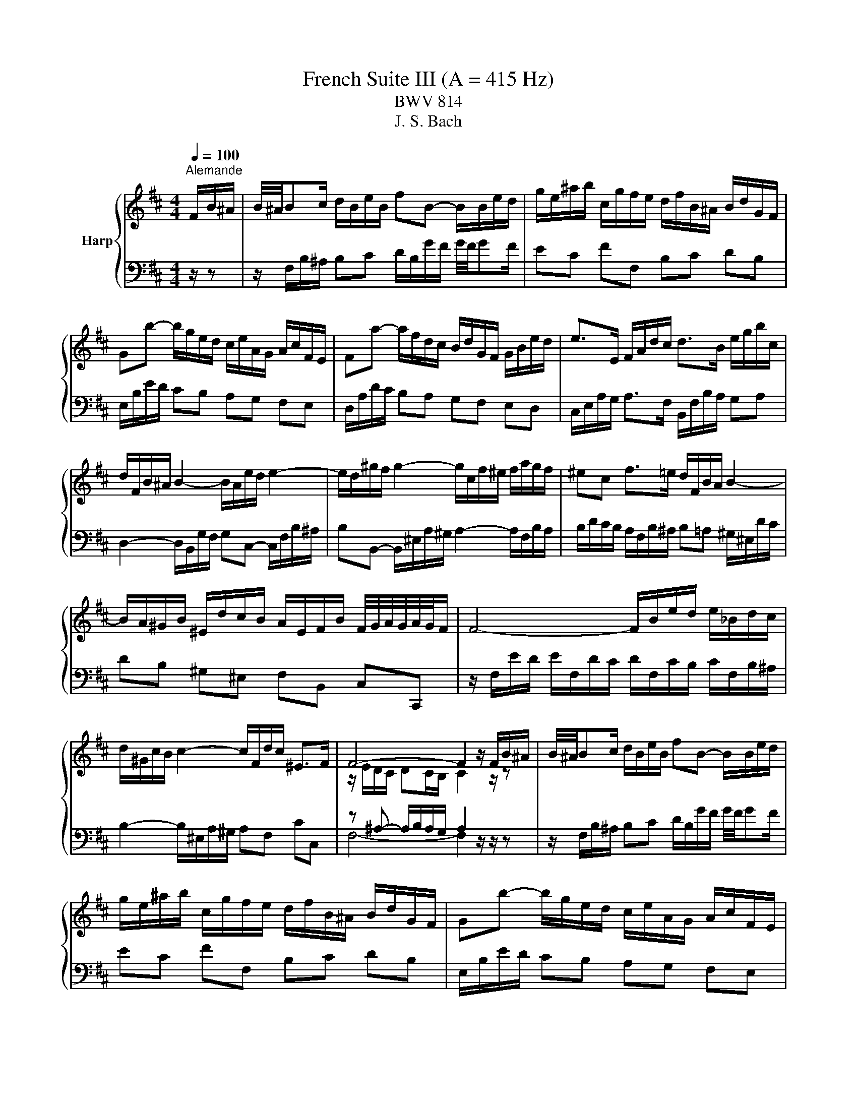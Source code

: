X:1
T:French Suite III (A = 415 Hz)
T:BWV 814
T:J. S. Bach
%%score { ( 1 3 5 ) | ( 2 4 6 ) }
L:1/8
Q:1/4=100
M:4/4
K:D
V:1 treble nm="Harp"
V:3 treble 
V:5 treble 
V:2 bass 
V:4 bass 
V:6 bass 
V:1
"^Alemande" F/B/^A/ | B/4^A/4Bc/ d/B/e/B/ fB- B/B/e/d/ | g/e/^a/b/ c/g/f/e/ d/f/B/^A/ B/d/G/F/ | %3
 Gb- b/g/e/d/ c/e/A/G/ A/c/F/E/ | Fa- a/f/d/c/ B/d/G/F/ G/B/e/d/ | e>E F/A/d/c/ d>B e/g/b/c/ | %6
 d/F/B/^A/ B2- B/A/e/d/ e2- | e/d/^g/f/ g2- g/c/f/^e/ f/a/g/f/ | ^ec f>=e d/F/B/A/ B2- | %9
 B/A/^G/B/ ^E/d/c/B/ A/E/F/B/ F/4G/4A/4G/4A/4G/4F/ | F4- F/B/e/d/ e/_B/d/c/ | %11
 d/^G/c/B/ c2- c/F/d/c/ ^E>F | F4- F2 z/ F/B/^A/ | B/4^A/4Bc/ d/B/e/B/ fB- B/B/e/d/ | %14
 g/e/^a/b/ c/g/f/e/ d/f/B/^A/ B/d/G/F/ | Gb- b/g/e/d/ c/e/A/G/ A/c/F/E/ | %16
 Fa- a/f/d/c/ B/d/G/F/ G/B/e/d/ | e>E F/A/d/c/ d>B e/g/b/c/ | d/F/B/^A/ B2- B/A/e/d/ e2- | %19
 e/d/^g/f/ g2- g/c/f/^e/ f/a/g/f/ | ^ec f>=e d/F/B/A/ B2- | %21
 B/A/^G/B/ ^E/d/c/B/ A/E/F/B/ F/4G/4A/4G/4A/4G/4F/ | F4- F/B/e/d/ e/_B/d/c/ | %23
 d/^G/c/B/ c2- c/F/d/c/ ^E>F | F4- F2 z/ c/^G/B/ | ^A>c F/f/c/e/ d>f B/b/f/a/ | %26
 g/e/B/d/ =c/g/f/a/ ^dB z/ e/B/=d/ | =c/e/A/c/ B/e/G/B/ A/e/F/A/ G/e/E/G/ | %28
 F/e/^d/a/ g/4f/4g/4f/4g/4f/4e/ e2- e/g/B/=d/ | c>e A/a/e/g/ f2- f/d/^A/c/ | %30
 B>d G/g/d/f/ e2- e/c/^G/B/ | ^A>c F/f/c/e/ d2- d/B/F/=A/ | G/B/E/d/ c/e/g/B/ ^A/c/F- F/B/F/=A/ | %33
 G/B/E/G/ F/B/D/F/ E/B/C/E/ D/B/B,/D/ | C/B/^A/e/ d/4c/4B/4c/4d/4c/4B/ B/G/f/^d/ e2- | %35
 e/B/^g/^e/ f>=e d/c/d/B/ ^A>B | B4- B2 z/ c/^G/B/ | ^A>c F/f/c/e/ d>f B/b/f/a/ | %38
 g/e/B/d/ =c/g/f/a/ ^dB z/ e/B/=d/ | =c/e/A/c/ B/e/G/B/ A/e/F/A/ G/e/E/G/ | %40
 F/e/^d/a/ g/4f/4g/4f/4g/4f/4e/ e2- e/g/B/=d/ | c>e A/a/e/g/ f2- f/d/^A/c/ | %42
 B>d G/g/d/f/ e2- e/c/^G/B/ | ^A>c F/f/c/e/ d2- d/B/F/=A/ | G/B/E/d/ c/e/g/B/ ^A/c/F- F/B/F/=A/ | %45
 G/B/E/G/ F/B/D/F/ E/B/C/E/ D/B/B,/D/ | C/B/^A/e/ d/4c/4B/4c/4d/4c/4B/ B/G/f/^d/ e2- | %47
 e/B/^g/^e/ f>=e d/c/d/B/ ^A>B | !fermata!B4- B2 z/ z3/2 |[M:6/4][Q:1/4=160]"^Courante" z8 z2 z f | %50
 f6- fgfefc | d6- ddcBce | ^A6 B2 A/4B/4c/4B/4c/4B/4c/4B/4 c/4B/4c/4B/4A/B/ |{B} e3 fdc de c3 f | %54
 d3 cBc dgfefd | a6- aedcdb |{d} c6 !arpeggio!f2 e/4d/4e/4d/4e/4d/4e/4d/4 e/4d/4e/4d/4 c | %57
 d3 c B2- BA^GFGB | ^E6 !arpeggio!c2 d/4c/4d/4c/4d/4c/4d/4c/4 d/4c/4d/4c/4^B/=c/- | c6- c2 B3 A | %60
 ^e3 e f3 ^g g3 f | f6- [Acf]4 z f | f6- fgfefc | d6- ddcBce | %64
 ^A6 B2 A/4B/4c/4B/4c/4B/4c/4B/4 c/4B/4c/4B/4A/B/ |{B} e3 fdc de c3 f | d3 cBc dgfefd | %67
 a6- aedcdb |{d} c6 !arpeggio!f2 e/4d/4e/4d/4e/4d/4e/4d/4 e/4d/4e/4d/4 c | d3 c B2- BA^GFGB | %70
 ^E6 !arpeggio!c2 d/4c/4d/4c/4d/4c/4d/4c/4 d/4c/4d/4c/4^B/=c/- | c6- c2 B3 A | ^e3 e f3 ^g g3 f | %73
 f6- [Acf]4 z c | c6- cdcBc^A | B3 c dedc dB e2 | c3 B A2- Abagaf | b3 a g2 fe f3 g | %78
 a3 ^d efef e/4[ff]/4g/4[ff]/4g/4[ff]/4g/4[ff]/4 g/4[ff]/4g/4[ff]/4 e/f/ | gagfge f2 ^d3 e | %80
 [Be-]6 efedeg | c3 d e3 dcBce | A3 B =cd cBcA d2 | B3 c^de fg fB a2 | g3 f e2 dc d3 e | %85
 f3 ^A Bc Bc d/4c/4B/4c/4d/4c/4d/4c/4 d/4c/4d/4c/4 B/c/ | dedc dB c2 ^A3 B | B6- B2 c2 de | %88
 Fedc dB- B2 c3 B | B6- [FB]4 z c | c6- cdcBc^A | B3 c dedc dB e2 | c3 B A2- Abagaf | %93
 b3 a g2 fe f3 g | a3 ^d efef e/4[ff]/4g/4[ff]/4g/4[ff]/4g/4[ff]/4 g/4[ff]/4g/4[ff]/4 e/f/ | %95
 gagfge f2 ^d3 e | [Be-]6 efedeg | c3 d e3 dcBce | A3 B =cd cBcA d2 | B3 c^de fg fB a2 | %100
 g3 f e2 dc d3 e | f3 ^A Bc Bc d/4c/4B/4c/4d/4c/4d/4c/4 d/4c/4d/4c/4 B/c/ | dedc dB c2 ^A3 B | %103
 B6- B2 c2 de | FedcdB- B2 c3 B | B6- [FB]4 z z |[M:3/4] z6 |[Q:1/4=100]"^Sarabande" Bd fb- b^a | %108
 bf e/d/c/B/- B^A | Bg- g/f/e/f/- f/e/d/e/ | e/4d/4e3/2- e4- | e/d/c/B/ c/A/G/A/ B/c/d/e/ | %112
 A/F/E/F/ G/A/B/c/ d/e/f/g/ | a/b/c/d/ F/E/F/d/ G/F/G/E/ | D>A, D4 | Bd fb- b^a | %116
 bf e/d/c/B/- B^A | Bg- g/f/e/f/- f/e/d/e/ | e/4d/4e3/2- e4- | e/d/c/B/ c/A/G/A/ B/c/d/e/ | %120
 A/F/E/F/ G/A/B/c/ d/e/f/g/ | a/b/c/d/ F/E/F/d/ G/F/G/E/ | D>A, D4 | F4 F/4A/4A/4G/4A/4G/4F/4G/4 | %124
 A3 B/c/ d/e/f/d/ | f/d/c/B/ e/A/^G/A/ d/G/F/G/ | E/^G/B/d/ [Ac]4 | z2 b2 a2- | a2 ^g2 f2- | %129
 f2 f2 ^e2 | f6 | =c/B/c/f/ a/g/a/=c'/ b/a/g/f/ | e/^d/f/a/ g4 | f2 ^e2 f2 | %134
 ^g2- g/f/^e/g/ f/=e/d/c/ | d/B/^A/B/ F/B/c/d/ E/c/d/e/ | f/d/c/d/ B/e/f/g/ c/g/f/e/ | %137
 d/b/g/e/ f/B/^A/B/ F/B/c/A/ | B>F B4 | F4 F/4A/4A/4G/4A/4G/4F/4G/4 | A3 B/c/ d/e/f/d/ | %141
 f/d/c/B/ e/A/^G/A/ d/G/F/G/ | E/^G/B/d/ [Ac]4 | z2 b2 a2- | a2 ^g2 f2- | f2 f2 ^e2 | f6 | %147
 =c/B/c/f/ a/g/a/=c'/ b/a/g/f/ | e/^d/f/a/ g4 | f2 ^e2 f2 | ^g2- g/f/^e/g/ f/=e/d/c/ | %151
 d/B/^A/B/ F/B/c/d/ E/c/d/e/ | f/d/c/d/ B/e/f/g/ c/g/f/e/ | d/b/g/e/ f/B/^A/B/ F/B/c/A/ | %154
 B>F !fermata!B4 |[M:4/4] z8 |[Q:1/4=180]"^Anglaise" F2 B^A BcdB | g2 gf e2 d2 | c2 B^A Bcde | %159
 f2 ed edcB | dcB^A BcdB | g2 gf e2 fg | a2 c2 dcBA | gfef d4 | F2 B^A BcdB | g2 gf e2 d2 | %166
 c2 B^A Bcde | f2 ed edcB | dcB^A BcdB | g2 gf e2 fg | a2 c2 dcBA | gfef d4 | A2 dc defd | %173
 G2 GF G2 e2 | GFEF ^GABc | dcBe dcBA | c2 f^e f^gaf | ba^gf ^e^df=f | ^dc f2 BA^GA | F8 | %180
 a2 ^dc defd | baga b4- | b2 cB cdec | agfg a4- | a2 B^A B2 g2 | ^ABcd e2 G2- | GFEF dB^AB | %187
 edcB c2 F2- | F2 B^A BcdB | g2 gf e2 d2 | c2 B^A Bcde | fedc edcB | dcB^A gfe^d | agfe b^a^gf | %194
 b2 f2 e/4d/4e/4d/4e/4d/4e/4d/4 cB | B8 | A2 dc defd | G2 GF G2 e2 | GFEF ^GABc | dcBe dcBA | %200
 c2 f^e f^gaf | ba^gf ^e^df=f | ^dc f2 BA^GA | F8 | a2 ^dc defd | baga b4- | b2 cB cdec | %207
 agfg a4- | a2 B^A B2 g2 | ^ABcd e2 G2- | GFEF dB^AB | edcB c2 F2- | F2 B^A BcdB | g2 gf e2 d2 | %214
 c2 B^A Bcde | fedc edcB | dcB^A gfe^d | agfe b^a^gf | b2 f2 e/4d/4e/4d/4e/4d/4e/4d/4 cB | %219
 !fermata!B8 |[M:3/4] z6 |"^Menuet" df bf cf | df Bf ^Af | Bf bf cf | df Bf ^Af | df dB ge | %226
 ce cA fd | Bf ed cB | ^AF Ac fe | df bf cf | df Bf ^Af | Bf bf cf | df Bf ^Af | df dB ge | %234
 ce cA ae | fa fd Ac | d6 | df bf cf | df Bf ^Af | Bf bf cf | df Bf ^Af | df dB ge | ce cA fd | %243
 Bf ed cB | ^AF Ac fe | df bf cf | df Bf ^Af | Bf bf cf | df Bf ^Af | df dB ge | ce cA ae | %251
 fa fd Ac | d6 | ag fe dc | de fd eg | fg a2 c2 | de f2 e2 | f2 b2 ^g2 | Bc d2 c2 | BA ^GF G^E | %260
 F6 | A3 B/=c/ B2 | AG AF GE | B3 c/d/ c2 | B^A B^G AF | c^A FA ce | gc fc ec | dc Bd fb | %268
 fB eB dB | cB dB eB | fB gB eB |{e} f2 ed cd | B6 | ag fe dc | de fd eg | fg a2 c2 | de f2 e2 | %277
 f2 b2 ^g2 | Bc d2 c2 | BA ^GF G^E | F6 | A3 B/=c/ B2 | AG AF GE | B3 c/d/ c2 | B^A B^G AF | %285
 c^A FA ce | gc fc ec | dc Bd fb | fB eB dB | cB dB eB | fB gB eB |{e} f2 ed cd | B6 | %293
"^Trio" FG A2 GA/4G/4A/4G/4 | A/4G/4A/4B/4=c B2 A2 | G2 BA GF | AG FG EG | ^AB cA Bd | e/f/g f3 e | %299
 dc ed cB | f6 | FG A2 GA/4G/4A/4G/4 | A/4G/4A/4B/4=c B2 A2 | G2 BA GF | AG FG EG | ^AB cA Bd | %306
 e/f/g f3 e | dc ed cB | f6 | a2 f2 e2 | ^d6 | e2 f2 g2 | cB dc BA | de fd eg | b2 a2 g2 | %315
 fe gf ef | d6 | ag f2 g2 | e2 f2 g2 | f2 ed cB | B^A ^GA FA | cd ec df | g2 f2 e2 | dc ed cd | %324
 B6 | a2 f2 e2 | ^d6 | e2 f2 g2 | cB dc BA | de fd eg | b2 a2 g2 | fe gf ef | d6 | ag f2 g2 | %334
 e2 f2 g2 | f2 ed cB | B^A ^GA FA | cd ec df | g2 f2 e2 | dc ed cd | B6 | %341
"^Menuet da capo" df bf cf | df Bf ^Af | Bf bf cf | df Bf ^Af | df dB ge | ce cA fd | Bf ed cB | %348
 ^AF Ac fe | df bf cf | df Bf ^Af | Bf bf cf | df Bf ^Af | df dB ge | ce cA ae | fa fd Ac | d6 | %357
 ag fe dc | de fd eg | fg a2 c2 | de f2 e2 | f2 b2 ^g2 | Bc d2 c2 | BA ^GF G^E | F6 | A3 B/=c/ B2 | %366
 AG AF GE | B3 c/d/ c2 | B^A B^G AF | c^A FA ce | gc fc ec | dc Bd fb | fB eB dB | cB dB eB | %374
 fB gB eB |{e} f2 ed cd | B6 |[M:3/8]"^Gigue"[Q:3/8=80] z2 B | F2 B/4c/4d/ | c/4B/4c3/2 f | %380
 ef/e/d/c/ | d/c/B/d/f/d/ | b/f/d/B/f/d/ | g/e/B/e/g/e/ | a/e/c/A/e/c/ | f/d/A/d/f/d/ | %386
 g/d/f/d/e/d/ | a/d/g/d/f/d/ | bag | fed | e/d/c/e/B/e/ | A/e/G/e/F/d/ | E/d/c/B/A/G/ | %393
 F/E/D/E/F/G/ | A/D/F/A/d- | d/B/^G/E/c/A/ | f/d/a/4^g/4a/4g/4a/4g/4f/4g/4 | aAa | Ba/^g/a/b/ | %399
 ^g3- | gA/^g/a/g/ | f/^e/ f2- | f/a/^g/f/^e/f/ | ^e/^g/c/B/A/f/ | dcB | A^GF | B/f/A/f/^G/f/ | %407
 c/f/B/f/A/f/ | b/a/^g/b/f/b/ | ^e/b/d/b/c/a/ | B/^g/ c^e | f2 B | F2 B/4c/4d/ | c/4B/4c3/2 f | %414
 ef/e/d/c/ | d/c/B/d/f/d/ | b/f/d/B/f/d/ | g/e/B/e/g/e/ | a/e/c/A/e/c/ | f/d/A/d/f/d/ | %420
 g/d/f/d/e/d/ | a/d/g/d/f/d/ | bag | fed | e/d/c/e/B/e/ | A/e/G/e/F/d/ | E/d/c/B/A/G/ | %427
 F/E/D/E/F/G/ | A/D/F/A/d- | d/B/^G/E/c/A/ | f/d/a/4^g/4a/4g/4a/4g/4f/4g/4 | aAa | Ba/^g/a/b/ | %433
 ^g3- | gA/^g/a/g/ | f/^e/ f2- | f/a/^g/f/^e/f/ | ^e/^g/c/B/A/f/ | dcB | A^GF | B/f/A/f/^G/f/ | %441
 c/f/B/f/A/f/ | b/a/^g/b/f/b/ | ^e/b/d/b/c/a/ | B/^g/ c^e | f2 c | B/^A/^G/F/f/A/ | B/c/ d2- | %448
 d/c/B/A/e/B/ | cAc | d/A/F/D/A/F/ | B/G/d/B/g/d/ | e/B/^G/E/B/G/ | c/A/e/c/a/e/ | f/c/^A/F/c/A/ | %455
 d/B/f/d/b/^d/ | a/e/g/e/f/e/ | b/e/a/e/g/e/ | =c'ba | gfe | f/e/^d/f/=c/f/ | B/f/A/f/G/e/ | %462
 F/A/e/^d/c/d/ | e2 e | d/c/B/A/a/c/ | d/e/ f2- | f/d/c/B/g/B/ | c/d/ e2- | e/c/B/^A/f/A/ | %469
 B/c/ d2- | d/G/F/E/d/c/ | B/^A/^G/F/G/A/ | B/e/B/d/B/c/ | B/f/B/e/B/d/ | gfe | dcB | %476
 e/d/c/e/B/e/ | ^A/e/G/e/F/d/ | E/c/ F^A | B2 c | B/^A/^G/F/f/A/ | B/c/ d2- | d/c/B/A/e/B/ | cAc | %484
 d/A/F/D/A/F/ | B/G/d/B/g/d/ | e/B/^G/E/B/G/ | c/A/e/c/a/e/ | f/c/^A/F/c/A/ | d/B/f/d/b/^d/ | %490
 a/e/g/e/f/e/ | b/e/a/e/g/e/ | =c'ba | gfe | f/e/^d/f/=c/f/ | B/f/A/f/G/e/ | F/A/e/^d/c/d/ | e2 e | %498
 d/c/B/A/a/c/ | d/e/ f2- | f/d/c/B/g/B/ | c/d/ e2- | e/c/B/^A/f/A/ | B/c/ d2- | d/G/F/E/d/c/ | %505
 B/^A/^G/F/G/A/ | B/e/B/d/B/c/ | B/f/B/e/B/d/ | gfe | dcB | e/d/c/e/B/e/ | ^A/e/G/e/F/d/ | %512
 E/c/ F^A | !fermata!B2 z |] %514
V:2
 z/ z | z/ F,/B,/^A,/ B,C D/B,/G/F/ G/4F/4GF/ | EC FF, B,C DB, | E,/B,/E/D/ CB, A,G, F,E, | %4
 D,/A,/D/C/ B,A, G,F, E,D, | C,/E,/A,/G,/ A,>F, B,,/F,/B,/A,/ G,A, | %6
 D,2- D,/B,,/G,/F,/ G,C,- C,/F,/B,/^A,/ | B,B,,- B,,/^E,/A,/^G,/ A,2- A,/F,/B,/A,/ | %8
 B,/D/C/B,/ A,/F,/B,/^A,/ B,=A, ^G,/^E,/D/C/ | DB, ^G,^E, F,B,, C,C,, | %10
 z/ F,/E/D/ E/F,/D/C/ D/F,/C/B,/ C/F,/B,/^A,/ | B,2- B,/^E,/A,/^G,/ A,F, CC, | %12
 z ^A,- A,/B,/A,/G,/ A,2 z/ z/ z | z/ F,/B,/^A,/ B,C D/B,/G/F/ G/4F/4GF/ | EC FF, B,C DB, | %15
 E,/B,/E/D/ CB, A,G, F,E, | D,/A,/D/C/ B,A, G,F, E,D, | C,/E,/A,/G,/ A,>F, B,,/F,/B,/A,/ G,A, | %18
 D,2- D,/B,,/G,/F,/ G,C,- C,/F,/B,/^A,/ | B,B,,- B,,/^E,/A,/^G,/ A,2- A,/F,/B,/A,/ | %20
 B,/D/C/B,/ A,/F,/B,/^A,/ B,=A, ^G,/^E,/D/C/ | DB, ^G,^E, F,B,, C,C,, | %22
 z/ F,/E/D/ E/F,/D/C/ D/F,/C/B,/ C/F,/B,/^A,/ | B,2- B,/^E,/A,/^G,/ A,F, CC, | %24
 z ^A,- A,/B,/A,/G,/ A,2 z/ z/ z | z/ F/C/E/ D^A, z/ B,/F,/=A,/ G,^D, | %26
 E,G, A,=C z/ B,/F,/A,/ G,E, | A,F, G,E, =CA, B,G, | A,F, B,,/B,/F,/A,/ G,/B,/^D,/F,/ E,G, | %29
 A,/A/E/G/ FC z/ D/^A,/C/ B,F, | G,/G/D/F/ EB, z/ C/^G,/B,/ B,F, | %31
 F,/F/C/E/ D^A, z/ B,/F,/=A,/ G,^D, | E,G, E,C, z/ F,/C,/E,/ D,B,, | E,C, D,B,, G,E, F,D, | %34
 E,C, F,F,, G,,2- G,,/E,,/C,/^A,,/ | B,,2- B,,/^A,,/E,/C,/ G,E, F,F,, | %36
 z/ A,/G,/F,/ G,F,/E,/ F,2 z/ z/ z | z/ F/C/E/ D^A, z/ B,/F,/=A,/ G,^D, | %38
 E,G, A,=C z/ B,/F,/A,/ G,E, | A,F, G,E, =CA, B,G, | A,F, B,,/B,/F,/A,/ G,/B,/^D,/F,/ E,G, | %41
 A,/A/E/G/ FC z/ D/^A,/C/ B,F, | G,/G/D/F/ EB, z/ C/^G,/B,/ B,F, | %43
 F,/F/C/E/ D^A, z/ B,/F,/=A,/ G,^D, | E,G, E,C, z/ F,/C,/E,/ D,B,, | E,C, D,B,, G,E, F,D, | %46
 E,C, F,F,, G,,2- G,,/E,,/C,/^A,,/ | B,,2- B,,/^A,,/E,/C,/ G,E, F,F,, | %48
 z/ A,/G,/F,/ G,F,/E,/ !fermata!F,2 z/ z3/2 |[M:6/4] z8 z2 z z | z EDCDB, ^A,2 C2 F,2 | %51
 B,2 D2 B,2 E,2 G,2 E,2 | F,2 z2 z2 z6 | CB,^A,^G,A,F, B,E, F,2 F,,2 | %54
 z[I:staff -1] G[I:staff +1]FEFD B,EDCDB, | F,B,A,G,A,F, z2 A,2 ^G,2 | %56
 A,6[I:staff -1] !arpeggio!F2[I:staff +1] z4 | B,,A,^G,F,G,B, =F,CB,A,B,D | %58
 z C,B,,A,,B,,^G,, A,,B,,A,,G,,A,,F,, | ^E,,F,,E,,^D,,E,,C,, F,,E,D,C,D,A,, | %60
 B,,B,A,^G,A,F, DB, C2 C,2 | z2 z2 C,2 F,4 z z | z EDCDB, ^A,2 C2 F,2 | B,2 D2 B,2 E,2 G,2 E,2 | %64
 F,2 z2 z2 z6 | CB,^A,^G,A,F, B,E, F,2 F,,2 | z[I:staff -1] G[I:staff +1]FEFD B,EDCDB, | %67
 F,B,A,G,A,F, z2 A,2 ^G,2 | A,6[I:staff -1] !arpeggio!F2[I:staff +1] z4 | %69
 B,,A,^G,F,G,B, =F,CB,A,B,D | z C,B,,A,,B,,^G,, A,,B,,A,,G,,A,,F,, | %71
 ^E,,F,,E,,^D,,E,,C,, F,,E,D,C,D,A,, | B,,B,A,^G,A,F, DB, C2 C,2 | z2 z2 C,2 F,4 z z | %74
 F,2 F,,2 F,2 E,F,E,D,E,C, | D,3 C, B,,F, B,A, ^G,F, G,E, | A,,E,A,G,F,E, F,D, D3 D, | %77
 G,F,G,A,B,G, =C3 B,A,G, | F,G,A,F, G,=C B,A, B,^C^DB, | E3 D=CB, CA, B,2 B,,2 | %80
 E,A,G,F,G,E, ^CDCB,CA, |[I:staff -1] GAGFGE F6- | F[I:staff +1]B,A,G,A,F, DG,F,E,F,D, | %83
 G,B,A,G,F,E, ^D,E,D,C,D,B,, | E,^D,E,F,G,E, A,2- A,G,F,E, | D,E,D,C,D,B,, G,F, E,D,E,F, | %86
 B,,F,B,A,G,F, E,C,F,E,F,F,, | G,,B,,C,^D, E,2- E,F,E,=D,E,C, | ^A,2 F,2 B,2 E,2 F,2 F,,2 | %89
 z2 D,2 F,2 B,4 z z | F,2 F,,2 F,2 E,F,E,D,E,C, | D,3 C, B,,F, B,A, ^G,F, G,E, | %92
 A,,E,A,G,F,E, F,D, D3 D, | G,F,G,A,B,G, =C3 B,A,G, | F,G,A,F, G,=C B,A, B,^C^DB, | %95
 E3 D=CB, CA, B,2 B,,2 | E,A,G,F,G,E, ^CDCB,CA, |[I:staff -1] GAGFGE F6- | %98
 F[I:staff +1]B,A,G,A,F, DG,F,E,F,D, | G,B,A,G,F,E, ^D,E,D,C,D,B,, | E,^D,E,F,G,E, A,2- A,G,F,E, | %101
 D,E,D,C,D,B,, G,F, E,D,E,F, | B,,F,B,A,G,F, E,C,F,E,F,F,, | G,,B,,C,^D, E,2- E,F,E,=D,E,C, | %104
 ^A,2 F,2 B,2 E,2 F,2 F,,2 | z2 D,2 F,2 B,4 z z |[M:3/4] z6 | B,4 C2 | D4 C2 | B,2 A,2 G,2 | %110
 F,4 ^A,2 | B,2 A,2 G,2 | F,2 E,2 F,2 | G,2 A,G, A,2 | z/ E,/F,- F,3/2 z/ z2 | B,4 C2 | D4 C2 | %117
 B,2 A,2 G,2 | F,4 ^A,2 | B,2 A,2 G,2 | F,2 E,2 F,2 | G,2 A,G, A,2 | z/ E,/F,- F,3/2 z/ z2 | %123
 z F, A,D- DC | z D3- DC | D,D- D/C/B,/CB,/A,/B,/ | A,2- A,^G,/A,/ B,/G,/A,/F,/ | %127
 ^E,/^G,/A,/B,/ A,/G,/F,/E,/ F,/G,/A,/F,/ | C,/^E,/F,/^G,/ F,/E,/^D,/C,/ =D,/=E,/F,/D,/ | %129
 B,,C,/D,/ C,/B,,/A,,/^G,,/ C,C,, | z A,, C,F,- F,G, | A,2 B,2 =C2- | %132
 C2 B,/A,/=C/B,/ A,/G,/F,/E,/ | D,/C,/D,/F,/ B,/^A,/B,/D/ C/B,/=A,/^G,/ | %134
 F,/^E,/^G,/B,/- B,B, ^A,2 | z D, F,B,- B,^A, | B,F,- F,2 G,2 | F,^A, B,C DE- | %138
 E/C/D- D[I:staff -1] D- D2 |[I:staff +1] z F, A,D- DC | z D3- DC | D,D- D/C/B,/CB,/A,/B,/ | %142
 A,2- A,^G,/A,/ B,/G,/A,/F,/ | ^E,/^G,/A,/B,/ A,/G,/F,/E,/ F,/G,/A,/F,/ | %144
 C,/^E,/F,/^G,/ F,/E,/^D,/C,/ =D,/=E,/F,/D,/ | B,,C,/D,/ C,/B,,/A,,/^G,,/ C,C,, | %146
 z A,, C,F,- F,G, | A,2 B,2 =C2- | C2 B,/A,/=C/B,/ A,/G,/F,/E,/ | %149
 D,/C,/D,/F,/ B,/^A,/B,/D/ C/B,/=A,/^G,/ | F,/^E,/^G,/B,/- B,B, ^A,2 | z D, F,B,- B,^A, | %152
 B,F,- F,2 G,2 | F,^A, B,C DE- | E/C/D- D[I:staff -1] !fermata!D- D2 |[M:4/4][I:staff +1] z8 | %156
 B,8- | B,4 G,4- | G,2 F,E, D,2 C,2 | D,2 E,2 F,2 B,,2 | B,8- | B,6 A,G, | F,2 E,2 F,2 G,2 | %163
 A,4 z2 D,2 | B,8- | B,4 G,4- | G,2 F,E, D,2 C,2 | D,2 E,2 F,2 B,,2 | B,8- | B,6 A,G, | %170
 F,2 E,2 F,2 G,2 | A,4 z2 D,2 | F,2 G,2 A,4 | B,4 A,4 | A,2 A,2 B,2 A,2- | A,2 ^G,2 A,2 E,2 | %176
 A,2 B,2 C4 | F,2 B,4 ^G,2 | ^E,2 F,4 E,2 | F,,2 F,E, F,^G,A,F, | ^D,2 F,2 B,2 A,2 | %181
 G,F,E,F, G,F,E,D, | C,2 E,2 A,2 G,2 | F,E,D,E, F,E,D,C, | B,,D,G,F, E,D,C,B,, | %185
 C,D,E,F, ^G,^A,B,A, | B,2 ^A,2 B,2 G,2 | z2 B,2 ^A,4- | A,2 F,2 B,4- | B,2 E,2 ^A,2 B,2 | %190
 C4 B,4- | B,2 ^A,2 B,2 z2 | G,2 F,2 E,2 G,2 | C,2 G,2 F,2 E,2 | EDCB, F2 F,2 | z2[I:staff -1] D6 | %196
[I:staff +1] F,2 G,2 A,4 | B,4 A,4 | A,2 A,2 B,2 A,2- | A,2 ^G,2 A,2 E,2 | A,2 B,2 C4 | %201
 F,2 B,4 ^G,2 | ^E,2 F,4 E,2 | F,,2 F,E, F,^G,A,F, | ^D,2 F,2 B,2 A,2 | G,F,E,F, G,F,E,D, | %206
 C,2 E,2 A,2 G,2 | F,E,D,E, F,E,D,C, | B,,D,G,F, E,D,C,B,, | C,D,E,F, ^G,^A,B,A, | %210
 B,2 ^A,2 B,2 G,2 | z2 B,2 ^A,4- | A,2 F,2 B,4- | B,2 E,2 ^A,2 B,2 | C4 B,4- | B,2 ^A,2 B,2 z2 | %216
 G,2 F,2 E,2 G,2 | C,2 G,2 F,2 E,2 | EDCB, F2 F,2 | z2[I:staff -1] !fermata!D6 | %220
[M:3/4][I:staff +1] z6 | B,,2 B,2 ^A,2 | B,2 D2 F2 | D2 B,2 ^A,2 | B,2 D,2 F,2 | B,,2 B,2 E,2 | %226
 A,,2 F,2 D,2 | G,,2 G,2 E,2 | F,G, F,E, D,C, | B,,2 B,2 ^A,2 | B,2 D2 F2 | D2 B,2 ^A,2 | %232
 B,2 D,2 F,2 | B,,2 B,2 E,2 | A,,2 A,2 C,2 | D,2 F,2 A,2 | D,F, A,F, D,F, | B,,2 B,2 ^A,2 | %238
 B,2 D2 F2 | D2 B,2 ^A,2 | B,2 D,2 F,2 | B,,2 B,2 E,2 | A,,2 F,2 D,2 | G,,2 G,2 E,2 | %244
 F,G, F,E, D,C, | B,,2 B,2 ^A,2 | B,2 D2 F2 | D2 B,2 ^A,2 | B,2 D,2 F,2 | B,,2 B,2 E,2 | %250
 A,,2 A,2 C,2 | D,2 F,2 A,2 | D,2 A,,2 D,,2 | F,A, DA, E,A, | F,A, D,A, C,A, | D,A, DA, E,A, | %256
 F,A, D,A, C,A, | D,F, D,B,, B,^G, | ^E,^G, C,G, E,G, | F,2 C2 C,2 | F,A, CA, F,A, | %261
 ^D,F, B,,F, D,F, | E,6 | ^E,^G, C,G, E,G, | F,4 z2 | F,2 C,2 ^A,,2 | F,,2 ^G,,2 ^A,,2 | %267
 B,,2 F,2 B,2 | D2 C2 B,2 | E,2 F,2 G,2 | D,2 E,2 C,2 | D,2 E,2 F,2 | B,2 F,2 B,,2 | %273
 F,A, DA, E,A, | F,A, D,A, C,A, | D,A, DA, E,A, | F,A, D,A, C,A, | D,F, D,B,, B,^G, | %278
 ^E,^G, C,G, E,G, | F,2 C2 C,2 | F,A, CA, F,A, | ^D,F, B,,F, D,F, | E,6 | ^E,^G, C,G, E,G, | %284
 F,4 z2 | F,2 C,2 ^A,,2 | F,,2 ^G,,2 ^A,,2 | B,,2 F,2 B,2 | D2 C2 B,2 | E,2 F,2 G,2 | D,2 E,2 C,2 | %291
 D,2 E,2 F,2 | B,2 F,2 B,,2 | B,6 | ^D,6 | E,2 A,,2 B,,2 | E,,2 B,,2 E,2 | G,6 | ^A,,6 | %299
 B,,2 A,,2 G,,2 | F,,6 | B,6 | ^D,6 | E,2 A,,2 B,,2 | E,,2 B,,2 E,2 | G,6 | ^A,,6 | %307
 B,,2 A,,2 G,,2 | F,,6 | F,G, A,2 G,2 | =C2 B,2 A,2 | G,F, A,G, F,E, | A,6- | A,6- | A,2 B,2 C2 | %315
 D2 G,2 A,2 | D,2 A,,2 D,,2 | D,E, F,E, F,G, | A,B, CB, ^A,C | D,2 G,2 E,2 | F,6- | F,6- | %322
 F,2 ^G,2 ^A,2 | B,2 E,2 F,2 | B,,6 | F,G, A,2 G,2 | =C2 B,2 A,2 | G,F, A,G, F,E, | A,6- | A,6- | %330
 A,2 B,2 C2 | D2 G,2 A,2 | D,2 A,,2 D,,2 | D,E, F,E, F,G, | A,B, CB, ^A,C | D,2 G,2 E,2 | F,6- | %337
 F,6- | F,2 ^G,2 ^A,2 | B,2 E,2 F,2 | B,,6 | B,,2 B,2 ^A,2 | B,2 D2 F2 | D2 B,2 ^A,2 | %344
 B,2 D,2 F,2 | B,,2 B,2 E,2 | A,,2 F,2 D,2 | G,,2 G,2 E,2 | F,G, F,E, D,C, | B,,2 B,2 ^A,2 | %350
 B,2 D2 F2 | D2 B,2 ^A,2 | B,2 D,2 F,2 | B,,2 B,2 E,2 | A,,2 A,2 C,2 | D,2 F,2 A,2 | %356
 D,2 A,,2 D,,2 | F,A, DA, E,A, | F,A, D,A, C,A, | D,A, DA, E,A, | F,A, D,A, C,A, | %361
 D,F, D,B,, B,^G, | ^E,^G, C,G, E,G, | F,2 C2 C,2 | F,A, CA, F,A, | ^D,F, B,,F, D,F, | E,6 | %367
 ^E,^G, C,G, E,G, | F,4 z2 | F,2 C,2 ^A,,2 | F,,2 ^G,,2 ^A,,2 | B,,2 F,2 B,2 | D2 C2 B,2 | %373
 E,2 F,2 G,2 | D,2 E,2 C,2 | D,2 E,2 F,2 | B,2 F,2 B,,2 |[M:3/8] z2 z | z z B, | F,2 D | C2 F | %381
 B,2 z | z z/ B,/D/B,/ | E/B,/G,/E,/B,/G,/ | C/A,/E,/A,/C/A,/ | D/A,/F,/D,/A,/F,/ | B,A,G, | %387
 F,E,D, | G,/D/F,/D/E,/D/ | A,/D/G,/D/F,/D/ | G,/F,/E,/G,/D,/G,/ | C,/G,/B,,/G,/A,,/F,/ | %392
 G,,/E,/ A,,C, | D,D,,A,, | F,,2 B,,/4C,/4D,/ | A,,/4^G,,/4A,,3/2 E, | D,E,/D,/C,/B,,/ | %397
 C,/B,,/A,,/B,,/C,/A,,/ | D,/B,,/F,,/D,,/D,/B,,/ | E,/B,,/^G,,/E,,/D,/B,,/ | C,/A,,/C,/E,/A,/C,/ | %401
 D,/A,,/D,/F,/A,/F,/ | B,/A,/B,/C/D/B,/ | C/B,/A,/C/F,/A,/ | B,/F,/A,/F,/^G,/F,/ | %405
 C/F,/B,/F,/A,/F,/ | DCB, | A,^G,F, | ^G,/F,/^E,/G,/D,/G,/ | C,/^G,/B,,/G,/A,,/F,/ | %410
 D,/B,,/ C,C,, | F,,2 z | z z B, | F,2 D | C2 F | B,2 z | z z/ B,/D/B,/ | E/B,/G,/E,/B,/G,/ | %418
 C/A,/E,/A,/C/A,/ | D/A,/F,/D,/A,/F,/ | B,A,G, | F,E,D, | G,/D/F,/D/E,/D/ | A,/D/G,/D/F,/D/ | %424
 G,/F,/E,/G,/D,/G,/ | C,/G,/B,,/G,/A,,/F,/ | G,,/E,/ A,,C, | D,D,,A,, | F,,2 B,,/4C,/4D,/ | %429
 A,,/4^G,,/4A,,3/2 E, | D,E,/D,/C,/B,,/ | C,/B,,/A,,/B,,/C,/A,,/ | D,/B,,/F,,/D,,/D,/B,,/ | %433
 E,/B,,/^G,,/E,,/D,/B,,/ | C,/A,,/C,/E,/A,/C,/ | D,/A,,/D,/F,/A,/F,/ | B,/A,/B,/C/D/B,/ | %437
 C/B,/A,/C/F,/A,/ | B,/F,/A,/F,/^G,/F,/ | C/F,/B,/F,/A,/F,/ | DCB, | A,^G,F, | %442
 ^G,/F,/^E,/G,/D,/G,/ | C,/^G,/B,,/G,/A,,/F,/ | D,/B,,/ C,C,, | F,,2 z | z2 F, | %447
 E,/D,/C,/B,,/B,/D,/ | E,/F,/ ^G,2 | A,/G,/F,/E,/A,/E,/ | F,/D,/F,/A,/D/A,/ | G,/D,/G,/B,/D/B,/ | %452
 ^G,/E,/G,/B,/E/B,/ | A,/E,/A,/C/E/C/ | ^A,/F,/A,/C/F/C/ | B,/D/C/B,/A,/G,/ | =CB,A, | G,F,E, | %458
 A,/E/G,/E/F,/E/ | B,/E/A,/E/G,/E/ | A,/G,/F,/A,/E,/A,/ | ^D,/A,/=C,/A,/B,,/G,/ | %462
 A,,/F,/B,,/G,/B,,/A,/ | E,/A,/G,/F,/G,/E,/ | A,A,,G,- | G,/F,/E,/D,/D/F,/ | G,/A,/ B,2- | %467
 B,/G,/F,/E,/C/E,/ | F,/G,/F,/E,/D,/C,/ | D,/E,/D,/C,/B,,/A,,/ | G,,B,,E, | F,,/F,/E,/D,/C,/B,,/ | %472
 G,F,E, | D,C,B,, | E,/B,/D,/B,/C,/B,/ | F,/B,/E,/B,/D,/B,/ | C/B,/^A,/C/G,/C/ | F,/C/E,/C/D,/B,/ | %478
 G,/E,/ F,F,, | B,,2 z | z2 F, | E,/D,/C,/B,,/B,/D,/ | E,/F,/ ^G,2 | A,/G,/F,/E,/A,/E,/ | %484
 F,/D,/F,/A,/D/A,/ | G,/D,/G,/B,/D/B,/ | ^G,/E,/G,/B,/E/B,/ | A,/E,/A,/C/E/C/ | ^A,/F,/A,/C/F/C/ | %489
 B,/D/C/B,/A,/G,/ | =CB,A, | G,F,E, | A,/E/G,/E/F,/E/ | B,/E/A,/E/G,/E/ | A,/G,/F,/A,/E,/A,/ | %495
 ^D,/A,/=C,/A,/B,,/G,/ | A,,/F,/B,,/G,/B,,/A,/ | E,/A,/G,/F,/G,/E,/ | A,A,,G,- | %499
 G,/F,/E,/D,/D/F,/ | G,/A,/ B,2- | B,/G,/F,/E,/C/E,/ | F,/G,/F,/E,/D,/C,/ | D,/E,/D,/C,/B,,/A,,/ | %504
 G,,B,,E, | F,,/F,/E,/D,/C,/B,,/ | G,F,E, | D,C,B,, | E,/B,/D,/B,/C,/B,/ | F,/B,/E,/B,/D,/B,/ | %510
 C/B,/^A,/C/G,/C/ | F,/C/E,/C/D,/B,/ | G,/E,/ F,F,, | !fermata!B,,2 z |] %514
V:3
 x3/2 | x8 | x8 | x8 | x8 | x8 | x8 | x8 | x8 | x8 | x8 | x8 | z/ E/D/C/ DC/B,/ C2 z/ z/ z | x8 | %14
 x8 | x8 | x8 | x8 | x8 | x8 | x8 | x8 | x8 | x8 | z/ E/D/C/ DC/B,/ C2 z/ x3/2 | x8 | x8 | x8 | %28
 x8 | x8 | x8 | x8 | x8 | x8 | x8 | x8 | z ^D- D/E/D/C/ D2 z/ z/ z | x8 | x8 | x8 | x8 | x8 | x8 | %43
 x8 | x8 | x8 | x8 | x8 | z ^D- D/E/D/C/ !fermata!D2 x2 |[M:6/4] x12 | d6 z6 | z cB^ABF G6- | %52
 GGFEF[I:staff +1]C DEDCDB, |[I:staff -1] z2 c4 B2 ^A4 | B3 z z8 | z gfedc d z z4 | %56
 z6 !arpeggio!c2 B3 ^A | B3 z z8 | C6 !arpeggio!F2 z4 | ^g3 bag ab g3 f | ^G3 z c3 z ^e3 f | %61
[I:staff +1] F,6[I:staff -1] F4 z z | d6 z6 | z cB^ABF G6- | GGFEF[I:staff +1]C DEDCDB, | %65
[I:staff -1] z2 c4 B2 ^A4 | B3 z z8 | z gfedc d z z4 | z6 !arpeggio!c2 B3 ^A | B3 z z8 | %70
 C6 !arpeggio!F2 z4 | ^g3 bag ab g3 f | ^G3 z c3 z ^e3 f |[I:staff +1] F,6[I:staff -1] F4 x2 | %74
 z B^A^GAF[I:staff +1] ^A,4[I:staff -1] z2 | z[I:staff +1] F, B,2[I:staff -1] z8 | x12 | %77
 z6 z2 ^d3 e | x12 | x12 | G6 z2 z4 | x12 | x12 | x12 | z4 z4 B3 c | d3 z z8 | x12 | %87
 B3 AGF GE- E4- | E z z2 z2 g2 ^A4 | z6 D4 z z | z B^A^GAF[I:staff +1] ^A,4[I:staff -1] z2 | %91
 z[I:staff +1] F, B,2[I:staff -1] z8 | x12 | z6 z2 ^d3 e | x12 | x12 | G6 z2 z4 | x12 | x12 | x12 | %100
 z4 z4 B3 c | d3 z z8 | x12 | B3 AGF GE- E4- | E z z2 z2 g2 ^A4 | z6 D4 x2 |[M:3/4] x6 | %107
[I:staff +1] D4 E2 | F4 E2 | D2 C2 B,2- | B,^A,C[I:staff -1]F- FF- | FG- GF- FE- | %112
 ED- D[I:staff +1]C- CD | DE CD- DC |[I:staff -1] z2 z/[I:staff +1] A,3/2- A,2 | D4 E2 | F4 E2 | %117
 D2 C2 B,2- | B,^A,C[I:staff -1]F- FF- | FG- GF- FE- | ED- D[I:staff +1]C- CD | DE CD- DC | %122
[I:staff -1] z2 z/[I:staff +1] A,3/2- A,2 | x6 | x6 | x6 |[I:staff -1] E2- E4 | d4 c2 | B4 A2 | %129
 ^G6 | A6 | x6 | z f e4 | B2 c2 d2- | d2 c4 | x6 | x6 | x6 | z z/ F/- F<F- F2 | x6 | x6 | x6 | %142
 E2- E4 | d4 c2 | B4 A2 | ^G6 | A6 | x6 | z f e4 | B2 c2 d2- | d2 c4 | x6 | x6 | x6 | %154
 z z/ F/- F<!fermata!F- F2 |[M:4/4] x8 |[I:staff +1] D2 C2 D2 F2 | E2 D2 C2 B,2 | E4 F,4 | %159
 B,4 ^A,2 B,2 |[I:staff -1] z2[I:staff +1] C2 D2 F2 | E2 D2 C4- | C2 E2 D4- | D2 C2 D4 | %164
 D2 C2 D2 F2 | E2 D2 C2 B,2 | E4 F,4 | B,4 ^A,2 B,2 |[I:staff -1] z2[I:staff +1] C2 D2 F2 | %169
 E2 D2 C4- | C2 E2 D4- | D2 C2 D4 | x8 | x8 | x8 | x8 | x8 | x8 | x8 | x8 | x8 | x8 | x8 | x8 | %184
 x8 | x8 | x8 | x8 | x8 | x8 | x8 | x8 | x8 | x8 | x8 |[I:staff -1] z F- F6 | x8 | x8 | x8 | x8 | %200
 x8 | x8 | x8 | x8 | x8 | x8 | x8 | x8 | x8 | x8 | x8 | x8 | x8 | x8 | x8 | x8 | x8 | x8 | x8 | %219
 z !fermata!F- F6 |[M:3/4] x6 | x6 | x6 | x6 | x6 | x6 | x6 | x6 | x6 | x6 | x6 | x6 | x6 | x6 | %234
 x6 | x6 | x6 | x6 | x6 | x6 | x6 | x6 | x6 | x6 | x6 | x6 | x6 | x6 | x6 | x6 | x6 | x6 | x6 | %253
 x6 | x6 | x6 | x6 | x6 | x6 | x6 | x6 | x6 | x6 | x6 | x6 | x6 | x6 | x6 | x6 | x6 | x6 | x6 | %272
 x6 | x6 | x6 | x6 | x6 | x6 | x6 | x6 | x6 | x6 | x6 | x6 | x6 | x6 | x6 | x6 | x6 | x6 | x6 | %291
 x6 | x6 | D2 ^D2 E2 | F6 | E4 ^D2 | E6 | z2 E2 D2 | z2 z c F2 | B6 | ^A6 | D2 ^D2 E2 | F6 | %303
 E4 ^D2 | E6 | z2 E2 D2 | z2 z c F2 | B6 | ^A6 | c2 =c2 B2 | BA AG GF | B6 | z2 E2 G2 | FG A2 G2- | %314
 G2 F2 E2 | D2 d2 c2 | d6 | fe d2 e2 | c2 d2 e2- | ed cB ^AB | z2[I:staff +1] B,2 ^A,2- | %321
 A,B, C^A, B,D | E2 D2 C2 | B,2[I:staff -1] B2 ^A2 | B6 | c2 =c2 B2 | BA AG GF | B6 | z2 E2 G2 | %329
 FG A2 G2- | G2 F2 E2 | D2 d2 c2 | d6 | fe d2 e2 | c2 d2 e2- | ed cB ^AB | %336
 z2[I:staff +1] B,2 ^A,2- | A,B, C^A, B,D | E2 D2 C2 | B,2[I:staff -1] B2 ^A2 | B6 | x6 | x6 | x6 | %344
 x6 | x6 | x6 | x6 | x6 | x6 | x6 | x6 | x6 | x6 | x6 | x6 | x6 | x6 | x6 | x6 | x6 | x6 | x6 | %363
 x6 | x6 | x6 | x6 | x6 | x6 | x6 | x6 | x6 | x6 | x6 | x6 | x6 | x6 |[M:3/8] x3 | x3 | x3 | x3 | %381
 x3 | x3 | x3 | x3 | x3 | x3 | x3 | x3 | x3 | x3 | x3 | x3 | x3 | x3 | x3 | x3 | x3 | x3 | x3 | %400
 x3 | x3 | x3 | x3 | x3 | x3 | x3 | x3 | x3 | x3 | x3 | x3 | x3 | x3 | x3 | x3 | x3 | x3 | x3 | %419
 x3 | x3 | x3 | x3 | x3 | x3 | x3 | x3 | x3 | x3 | x3 | x3 | x3 | x3 | x3 | x3 | x3 | x3 | x3 | %438
 x3 | x3 | x3 | x3 | x3 | x3 | x3 | x3 | x3 | x3 | x3 | x3 | x3 | x3 | x3 | x3 | x3 | x3 | x3 | %457
 x3 | x3 | x3 | x3 | x3 | x3 | x3 | x3 | x3 | x3 | x3 | x3 | x3 | x3 | x3 | x3 | x3 | x3 | x3 | %476
 x3 | x3 | x3 | x3 | x3 | x3 | x3 | x3 | x3 | x3 | x3 | x3 | x3 | x3 | x3 | x3 | x3 | x3 | x3 | %495
 x3 | x3 | x3 | x3 | x3 | x3 | x3 | x3 | x3 | x3 | x3 | x3 | x3 | x3 | x3 | x3 | x3 | x3 | x3 |] %514
V:4
 x3/2 | x8 | x8 | x8 | x8 | x8 | x8 | x8 | x8 | x8 | x8 | x8 | F,4- F,2 z/ z/ z | x8 | x8 | x8 | %16
 x8 | x8 | x8 | x8 | x8 | x8 | x8 | x8 | F,4- F,2 z/ x3/2 | x8 | x8 | x8 | x8 | x8 | x8 | x8 | x8 | %33
 x8 | x8 | x8 | B,,4- B,,2 z/ z/ z | x8 | x8 | x8 | x8 | x8 | x8 | x8 | x8 | x8 | x8 | x8 | %48
 !fermata!B,,4- B,,2 x2 |[M:6/4] x12 | x12 | x12 | x12 | x12 | B,,2 z2 z8 | z6 B,,6 | %56
 z F,E,D,E,C, ^A,,G,F,E,F,D, | x12 | x12 | x12 | x12 | z2 F,,4- F,,4 z z | x12 | x12 | x12 | x12 | %66
 B,,2 z2 z8 | z6 B,,6 | z F,E,D,E,C, ^A,,G,F,E,F,D, | x12 | x12 | x12 | x12 | z2 F,,4- F,,4 x2 | %74
 x12 | x12 | x12 | x12 | x12 | x12 | x12 | x12 | x12 | x12 | x12 | x12 | x12 | x12 | x12 | %89
 B,,6- B,,4 z z | x12 | x12 | x12 | x12 | x12 | x12 | x12 | x12 | x12 | x12 | x12 | x12 | x12 | %103
 x12 | x12 | B,,6- B,,4 x2 |[M:3/4] x6 | x6 | x6 | x6 | x6 | x6 | x6 | x6 | %114
 D,2- D,>D, A,,/F,,/D,, | x6 | x6 | x6 | x6 | x6 | x6 | x6 | D,2- D,>D, A,,/F,,/D,, | D,4 E,2 | %124
 F,2 A,F, E,2 | x6 | x6 | x6 | x6 | x6 | F,,4 E,2 | ^D,6 | E,6 | x6 | z/ ^E,3/2 F,4 | B,,4 C,2 | %136
 D,2 D,B,,- B,,^A,, | B,,C, D,E, F,2 | B,2- B,>B, F,/D,/B,, | D,4 E,2 | F,2 A,F, E,2 | x6 | x6 | %143
 x6 | x6 | x6 | F,,4 E,2 | ^D,6 | E,6 | x6 | z/ ^E,3/2 F,4 | B,,4 C,2 | D,2 D,B,,- B,,^A,, | %153
 B,,C, D,E, F,2 | B,2- B,>B, F,/D,/!fermata!B,, |[M:4/4] x8 | x8 | x8 | x8 | x8 | x8 | x8 | x8 | %163
 x8 | x8 | x8 | x8 | x8 | x8 | x8 | x8 | x8 | D,2 E,2 F,2 D,2- | D,2 D,2- D,C,B,,A,, | D,6 C,2 | %175
 B,,2 E,2 A,,4 | A,2 ^G,2 A,2 F,2 | D,4 C,2 B,,2- | B,,2 A,,B,, C,4 | x8 | x8 | x8 | x8 | x8 | x8 | %185
 x8 | x8 | F,6 E,2 | D,6 B,,2 | C,6 D,2 | E,2 F,2 G,2 F,E, | D,2 E,2 B,2 =A,2 | x8 | x8 | x8 | %195
 B,3 F, B,,4 | D,2 E,2 F,2 D,2- | D,2 D,2- D,C,B,,A,, | D,6 C,2 | B,,2 E,2 A,,4 | %200
 A,2 ^G,2 A,2 F,2 | D,4 C,2 B,,2- | B,,2 A,,B,, C,4 | x8 | x8 | x8 | x8 | x8 | x8 | x8 | x8 | %211
 F,6 E,2 | D,6 B,,2 | C,6 D,2 | E,2 F,2 G,2 F,E, | D,2 E,2 B,2 =A,2 | x8 | x8 | x8 | %219
 B,3 F, !fermata!B,,4 |[M:3/4] x6 | x6 | x6 | x6 | x6 | x6 | x6 | x6 | x6 | x6 | x6 | x6 | x6 | %233
 x6 | x6 | x6 | x6 | x6 | x6 | x6 | x6 | x6 | x6 | x6 | x6 | x6 | x6 | x6 | x6 | x6 | x6 | x6 | %252
 x6 | x6 | x6 | x6 | x6 | x6 | x6 | x6 | x6 | x6 | x6 | x6 | x6 | x6 | x6 | x6 | x6 | x6 | x6 | %271
 x6 | x6 | x6 | x6 | x6 | x6 | x6 | x6 | x6 | x6 | x6 | x6 | x6 | x6 | x6 | x6 | x6 | x6 | x6 | %290
 x6 | x6 | x6 | x6 | x6 | x6 | x6 | x6 | x6 | x6 | x6 | x6 | x6 | x6 | x6 | x6 | x6 | x6 | x6 | %309
 x6 | x6 | x6 | x6 | x6 | x6 | x6 | x6 | x6 | x6 | x6 | x6 | x6 | x6 | x6 | x6 | x6 | x6 | x6 | %328
 x6 | x6 | x6 | x6 | x6 | x6 | x6 | x6 | x6 | x6 | x6 | x6 | x6 | x6 | x6 | x6 | x6 | x6 | x6 | %347
 x6 | x6 | x6 | x6 | x6 | x6 | x6 | x6 | x6 | x6 | x6 | x6 | x6 | x6 | x6 | x6 | x6 | x6 | x6 | %366
 x6 | x6 | x6 | x6 | x6 | x6 | x6 | x6 | x6 | x6 | x6 |[M:3/8] x3 | x3 | x3 | x3 | x3 | x3 | x3 | %384
 x3 | x3 | x3 | x3 | x3 | x3 | x3 | x3 | x3 | x3 | x3 | x3 | x3 | x3 | x3 | x3 | x3 | x3 | x3 | %403
 x3 | x3 | x3 | x3 | x3 | x3 | x3 | x3 | x3 | x3 | x3 | x3 | x3 | x3 | x3 | x3 | x3 | x3 | x3 | %422
 x3 | x3 | x3 | x3 | x3 | x3 | x3 | x3 | x3 | x3 | x3 | x3 | x3 | x3 | x3 | x3 | x3 | x3 | x3 | %441
 x3 | x3 | x3 | x3 | x3 | x3 | x3 | x3 | x3 | x3 | x3 | x3 | x3 | x3 | x3 | x3 | x3 | x3 | x3 | %460
 x3 | x3 | x3 | x3 | x3 | x3 | x3 | x3 | x3 | x3 | x3 | x3 | x3 | x3 | x3 | x3 | x3 | x3 | x3 | %479
 x3 | x3 | x3 | x3 | x3 | x3 | x3 | x3 | x3 | x3 | x3 | x3 | x3 | x3 | x3 | x3 | x3 | x3 | x3 | %498
 x3 | x3 | x3 | x3 | x3 | x3 | x3 | x3 | x3 | x3 | x3 | x3 | x3 | x3 | x3 | x3 |] %514
V:5
 x3/2 | x8 | x8 | x8 | x8 | x8 | x8 | x8 | x8 | x8 | x8 | x8 | x8 | x8 | x8 | x8 | x8 | x8 | x8 | %19
 x8 | x8 | x8 | x8 | x8 | x8 | x8 | x8 | x8 | x8 | x8 | x8 | x8 | x8 | x8 | x8 | x8 | x8 | x8 | %38
 x8 | x8 | x8 | x8 | x8 | x8 | x8 | x8 | x8 | x8 | x8 |[M:6/4] x12 | B6 z6 | x12 | x12 | x12 | %54
 x12 | x12 | x12 | x12 | z6 !arpeggio!C2 z4 | x12 | x12 | x12 | B6 z6 | x12 | x12 | x12 | x12 | %67
 x12 | x12 | x12 | z6 !arpeggio!C2 z4 | x12 | x12 | x12 | x12 | x12 | x12 | x12 | x12 | x12 | x12 | %81
 x12 | x12 | x12 | x12 | x12 | x12 | x12 | x12 | x12 | x12 | x12 | x12 | x12 | x12 | x12 | x12 | %97
 x12 | x12 | x12 | x12 | x12 | x12 | x12 | x12 | x12 |[M:3/4] x6 | x6 | x6 | x6 | x6 | x6 | x6 | %113
 x6 | x6 | x6 | x6 | x6 | x6 | x6 | x6 | x6 | x6 | x6 | x6 | x6 | x6 | x6 | x6 | x6 | x6 | x6 | %132
 z/ ^d3/2 z4 | x6 | x6 | x6 | x6 | x6 | x6 | x6 | x6 | x6 | x6 | x6 | x6 | x6 | x6 | x6 | %148
 z/ ^d3/2 z4 | x6 | x6 | x6 | x6 | x6 | x6 |[M:4/4] x8 | x8 | x8 | x8 | x8 | x8 | x8 | x8 | x8 | %164
 x8 | x8 | x8 | x8 | x8 | x8 | x8 | x8 | x8 | x8 | x8 | x8 | x8 | x8 | x8 | x8 | x8 | x8 | x8 | %183
 x8 | x8 | x8 | x8 | x8 | x8 | x8 | x8 | x8 | x8 | x8 | x8 | x8 | x8 | x8 | x8 | x8 | x8 | x8 | %202
 x8 | x8 | x8 | x8 | x8 | x8 | x8 | x8 | x8 | x8 | x8 | x8 | x8 | x8 | x8 | x8 | x8 | x8 | %220
[M:3/4] x6 | x6 | x6 | x6 | x6 | x6 | x6 | x6 | x6 | x6 | x6 | x6 | x6 | x6 | x6 | x6 | x6 | x6 | %238
 x6 | x6 | x6 | x6 | x6 | x6 | x6 | x6 | x6 | x6 | x6 | x6 | x6 | x6 | x6 | x6 | x6 | x6 | x6 | %257
 x6 | x6 | x6 | x6 | x6 | x6 | x6 | x6 | x6 | x6 | x6 | x6 | x6 | x6 | x6 | x6 | x6 | x6 | x6 | %276
 x6 | x6 | x6 | x6 | x6 | x6 | x6 | x6 | x6 | x6 | x6 | x6 | x6 | x6 | x6 | x6 | x6 | x6 | x6 | %295
 x6 | x6 | x6 | x6 | x6 | x6 | x6 | x6 | x6 | x6 | x6 | x6 | x6 | x6 | x6 | x6 | x6 | x6 | x6 | %314
 x6 | x6 | x6 | x6 | x6 | x6 | x6 | x6 | x6 | x6 | x6 | x6 | x6 | x6 | x6 | x6 | x6 | x6 | x6 | %333
 x6 | x6 | x6 | x6 | x6 | x6 | x6 | x6 | x6 | x6 | x6 | x6 | x6 | x6 | x6 | x6 | x6 | x6 | x6 | %352
 x6 | x6 | x6 | x6 | x6 | x6 | x6 | x6 | x6 | x6 | x6 | x6 | x6 | x6 | x6 | x6 | x6 | x6 | x6 | %371
 x6 | x6 | x6 | x6 | x6 | x6 |[M:3/8] x3 | x3 | x3 | x3 | x3 | x3 | x3 | x3 | x3 | x3 | x3 | x3 | %389
 x3 | x3 | x3 | x3 | x3 | x3 | x3 | x3 | x3 | x3 | x3 | x3 | x3 | x3 | x3 | x3 | x3 | x3 | x3 | %408
 x3 | x3 | x3 | x3 | x3 | x3 | x3 | x3 | x3 | x3 | x3 | x3 | x3 | x3 | x3 | x3 | x3 | x3 | x3 | %427
 x3 | x3 | x3 | x3 | x3 | x3 | x3 | x3 | x3 | x3 | x3 | x3 | x3 | x3 | x3 | x3 | x3 | x3 | x3 | %446
 x3 | x3 | x3 | x3 | x3 | x3 | x3 | x3 | x3 | x3 | x3 | x3 | x3 | x3 | x3 | x3 | x3 | x3 | x3 | %465
 x3 | x3 | x3 | x3 | x3 | x3 | x3 | x3 | x3 | x3 | x3 | x3 | x3 | x3 | x3 | x3 | x3 | x3 | x3 | %484
 x3 | x3 | x3 | x3 | x3 | x3 | x3 | x3 | x3 | x3 | x3 | x3 | x3 | x3 | x3 | x3 | x3 | x3 | x3 | %503
 x3 | x3 | x3 | x3 | x3 | x3 | x3 | x3 | x3 | x3 | x3 |] %514
V:6
 x3/2 | x8 | x8 | x8 | x8 | x8 | x8 | x8 | x8 | x8 | x8 | x8 | x8 | x8 | x8 | x8 | x8 | x8 | x8 | %19
 x8 | x8 | x8 | x8 | x8 | x8 | x8 | x8 | x8 | x8 | x8 | x8 | x8 | x8 | x8 | x8 | x8 | x8 | x8 | %38
 x8 | x8 | x8 | x8 | x8 | x8 | x8 | x8 | x8 | x8 | x8 |[M:6/4] x12 | x12 | x12 | x12 | x12 | x12 | %55
 x12 | x12 | x12 | x12 | x12 | x12 | x12 | x12 | x12 | x12 | x12 | x12 | x12 | x12 | x12 | x12 | %71
 x12 | x12 | x12 | x12 | x12 | x12 | x12 | x12 | x12 | x12 | x12 | x12 | x12 | x12 | x12 | x12 | %87
 x12 | x12 | x12 | x12 | x12 | x12 | x12 | x12 | x12 | x12 | x12 | x12 | x12 | x12 | x12 | x12 | %103
 x12 | x12 | x12 |[M:3/4] x6 | x6 | x6 | x6 | x6 | x6 | x6 | x6 | z2 z F,- F,2 | x6 | x6 | x6 | %118
 x6 | x6 | x6 | x6 | z2 z F,- F,2 | x6 | x6 | x6 | x6 | x6 | x6 | x6 | x6 | x6 | x6 | x6 | x6 | %135
 x6 | x6 | x6 | x6 | x6 | x6 | x6 | x6 | x6 | x6 | x6 | x6 | x6 | x6 | x6 | x6 | x6 | x6 | x6 | %154
 x6 |[M:4/4] x8 | x8 | x8 | x8 | x8 | x8 | x8 | x8 | x8 | x8 | x8 | x8 | x8 | x8 | x8 | x8 | x8 | %172
 x8 | x8 | x8 | x8 | x8 | x8 | x8 | x8 | x8 | x8 | x8 | x8 | x8 | x8 | x8 | x8 | x8 | x8 | x8 | %191
 x8 | x8 | x8 | x8 | x8 | x8 | x8 | x8 | x8 | x8 | x8 | x8 | x8 | x8 | x8 | x8 | x8 | x8 | x8 | %210
 x8 | x8 | x8 | x8 | x8 | x8 | x8 | x8 | x8 | x8 |[M:3/4] x6 | x6 | x6 | x6 | x6 | x6 | x6 | x6 | %228
 x6 | x6 | x6 | x6 | x6 | x6 | x6 | x6 | x6 | x6 | x6 | x6 | x6 | x6 | x6 | x6 | x6 | x6 | x6 | %247
 x6 | x6 | x6 | x6 | x6 | x6 | x6 | x6 | x6 | x6 | x6 | x6 | x6 | x6 | x6 | x6 | x6 | x6 | x6 | %266
 x6 | x6 | x6 | x6 | x6 | x6 | x6 | x6 | x6 | x6 | x6 | x6 | x6 | x6 | x6 | x6 | x6 | x6 | x6 | %285
 x6 | x6 | x6 | x6 | x6 | x6 | x6 | x6 | x6 | x6 | x6 | x6 | x6 | x6 | x6 | x6 | x6 | x6 | x6 | %304
 x6 | x6 | x6 | x6 | x6 | x6 | x6 | x6 | x6 | x6 | x6 | x6 | x6 | x6 | x6 | x6 | x6 | x6 | x6 | %323
 x6 | x6 | x6 | x6 | x6 | x6 | x6 | x6 | x6 | x6 | x6 | x6 | x6 | x6 | x6 | x6 | x6 | x6 | x6 | %342
 x6 | x6 | x6 | x6 | x6 | x6 | x6 | x6 | x6 | x6 | x6 | x6 | x6 | x6 | x6 | x6 | x6 | x6 | x6 | %361
 x6 | x6 | x6 | x6 | x6 | x6 | x6 | x6 | x6 | x6 | x6 | x6 | x6 | x6 | x6 | x6 |[M:3/8] x3 | x3 | %379
 x3 | x3 | x3 | x3 | x3 | x3 | x3 | x3 | x3 | x3 | x3 | x3 | x3 | x3 | x3 | x3 | x3 | x3 | x3 | %398
 x3 | x3 | x3 | x3 | x3 | x3 | x3 | x3 | x3 | x3 | x3 | x3 | x3 | x3 | x3 | x3 | x3 | x3 | x3 | %417
 x3 | x3 | x3 | x3 | x3 | x3 | x3 | x3 | x3 | x3 | x3 | x3 | x3 | x3 | x3 | x3 | x3 | x3 | x3 | %436
 x3 | x3 | x3 | x3 | x3 | x3 | x3 | x3 | x3 | x3 | x3 | x3 | x3 | x3 | x3 | x3 | x3 | x3 | x3 | %455
 x3 | x3 | x3 | x3 | x3 | x3 | x3 | x3 | x3 | x3 | x3 | x3 | x3 | x3 | x3 | x3 | x3 | x3 | x3 | %474
 x3 | x3 | x3 | x3 | x3 | x3 | x3 | x3 | x3 | x3 | x3 | x3 | x3 | x3 | x3 | x3 | x3 | x3 | x3 | %493
 x3 | x3 | x3 | x3 | x3 | x3 | x3 | x3 | x3 | x3 | x3 | x3 | x3 | x3 | x3 | x3 | x3 | x3 | x3 | %512
 x3 | x3 |] %514

